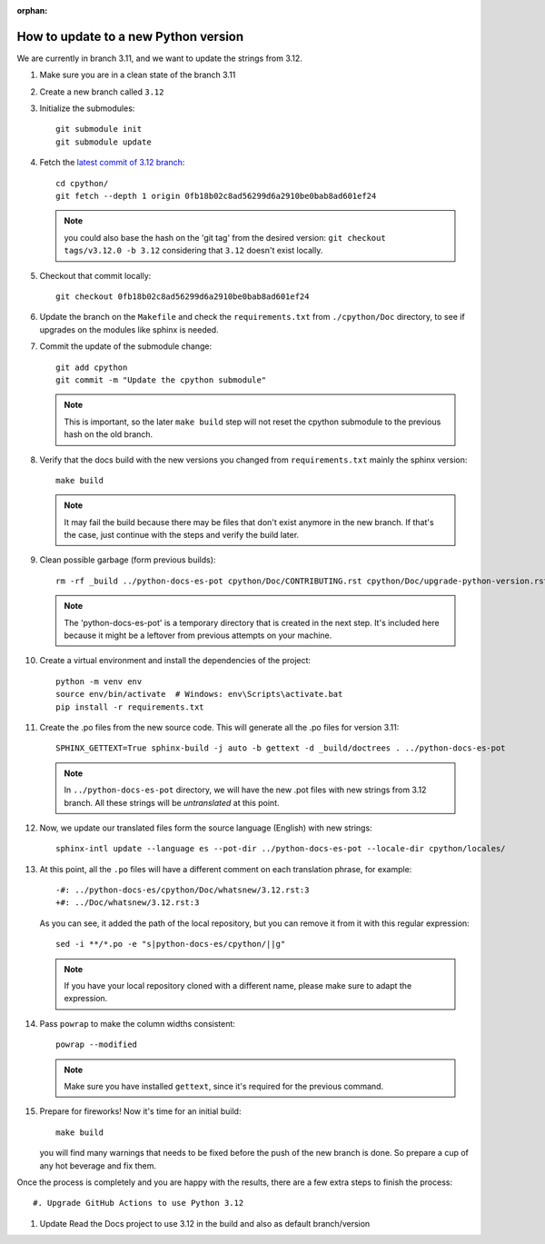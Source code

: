 :orphan:

How to update to a new Python version
=====================================

We are currently in branch 3.11, and we want to update the strings from 3.12.

#. Make sure you are in a clean state of the branch 3.11

#. Create a new branch called ``3.12``

#. Initialize the submodules::

     git submodule init
     git submodule update

#. Fetch the `latest commit of 3.12 branch <https://github.com/python/cpython/commit/0fb18b02c8ad56299d6a2910be0bab8ad601ef24>`_::

     cd cpython/
     git fetch --depth 1 origin 0fb18b02c8ad56299d6a2910be0bab8ad601ef24

   .. note:: you could also base the hash on the 'git tag' from the desired
             version: ``git checkout tags/v3.12.0 -b 3.12`` considering that
             ``3.12`` doesn't exist locally.

#. Checkout that commit locally::

     git checkout 0fb18b02c8ad56299d6a2910be0bab8ad601ef24

#. Update the branch on the ``Makefile`` and check the ``requirements.txt`` from
   ``./cpython/Doc`` directory, to see if upgrades on the modules like sphinx is
   needed.

#. Commit the update of the submodule change::

     git add cpython
     git commit -m "Update the cpython submodule"

   .. note:: This is important, so the later ``make build`` step will not reset
             the cpython submodule to the previous hash on the old branch.

#. Verify that the docs build with the new versions you changed from
   ``requirements.txt`` mainly the sphinx version::

     make build

   .. note::

      It may fail the build because there may be files
      that don't exist anymore in the new branch.
      If that's the case, just continue with the steps
      and verify the build later.

#. Clean possible garbage (form previous builds)::

     rm -rf _build ../python-docs-es-pot cpython/Doc/CONTRIBUTING.rst cpython/Doc/upgrade-python-version.rst

   .. note::

      The 'python-docs-es-pot' is a temporary directory that is created
      in the next step. It's included here because it might be a leftover
      from previous attempts on your machine.

#. Create a virtual environment and install the dependencies of the project::

     python -m venv env
     source env/bin/activate  # Windows: env\Scripts\activate.bat
     pip install -r requirements.txt


#. Create the .po files from the new source code. This will generate all the .po files for version 3.11::

     SPHINX_GETTEXT=True sphinx-build -j auto -b gettext -d _build/doctrees . ../python-docs-es-pot

   .. note::

      In ``../python-docs-es-pot`` directory, we will have the new .pot files with new strings from 3.12 branch.
      All these strings will be *untranslated* at this point.

#. Now, we update our translated files form the source language (English) with new strings::

     sphinx-intl update --language es --pot-dir ../python-docs-es-pot --locale-dir cpython/locales/

#. At this point, all the ``.po`` files will have a different comment on each translation phrase,
   for example::

     -#: ../python-docs-es/cpython/Doc/whatsnew/3.12.rst:3
     +#: ../Doc/whatsnew/3.12.rst:3

   As you can see, it added the path of the local repository, but you can
   remove it from it with this regular expression::

     sed -i **/*.po -e "s|python-docs-es/cpython/||g"

   .. note::

      If you have your local repository cloned with a different name,
      please make sure to adapt the expression.

#. Pass ``powrap`` to make the column widths consistent::

     powrap --modified

   .. note::

      Make sure you have installed ``gettext``,
      since it's required for the previous command.

#. Prepare for fireworks! Now it's time for an initial build::

     make build

   you will find many warnings that needs to be fixed before the push
   of the new branch is done. So prepare a cup of any hot beverage
   and fix them.

Once the process is completely and you are happy with the results,
there are a few extra steps to finish the process::

#. Upgrade GitHub Actions to use Python 3.12

#. Update Read the Docs project to use 3.12 in the build and also as default branch/version
